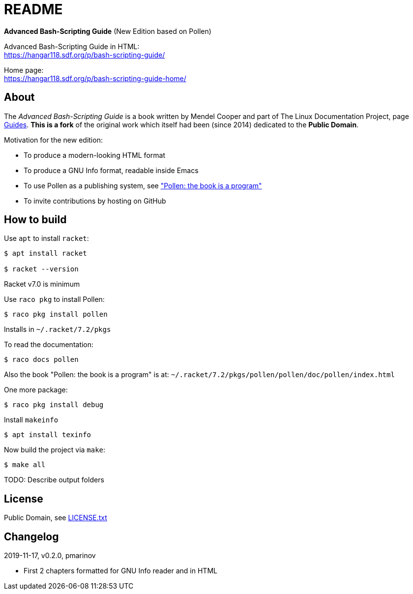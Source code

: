 = README =
:guides: http://tldp.org/guides.html
:license: https://github.com/pmarinov/bash-scripting-guide/blob/master/LICENSE.txt
:pollen: https://docs.racket-lang.org/pollen/index.html

*Advanced Bash-Scripting Guide*
(New Edition based on Pollen)

Advanced Bash-Scripting Guide in HTML: +
https://hangar118.sdf.org/p/bash-scripting-guide/

Home page: +
https://hangar118.sdf.org/p/bash-scripting-guide-home/

== About ==

The _Advanced Bash-Scripting Guide_ is a book written by Mendel Cooper
and part of The Linux Documentation Project, page
{guides}[Guides]. *This is a fork* of the original work which itself
had been (since 2014) dedicated to the *Public Domain*.

Motivation for the new edition:

* To produce a modern-looking HTML format
* To produce a GNU Info format, readable inside Emacs
* To use Pollen as a publishing system, see {pollen}["Pollen: the book
  is a program"]
* To invite contributions by hosting on GitHub

== How to build ==

Use `apt` to install `racket`:

....
$ apt install racket

$ racket --version
....

Racket v7.0 is minimum

Use `raco pkg` to install Pollen:

....
$ raco pkg install pollen
....

Installs in `~/.racket/7.2/pkgs`

To read the documentation:

....
$ raco docs pollen
....

Also the book "Pollen: the book is a program" is at:
`~/.racket/7.2/pkgs/pollen/pollen/doc/pollen/index.html`

One more package:

....
$ raco pkg install debug
....

Install `makeinfo`

....
$ apt install texinfo
....

Now build the project via `make`:

....
$ make all
....

TODO: Describe output folders

== License ==

Public Domain, see {license}[LICENSE.txt]

== Changelog ==

2019-11-17, v0.2.0, pmarinov

* First 2 chapters formatted for GNU Info reader and in HTML
